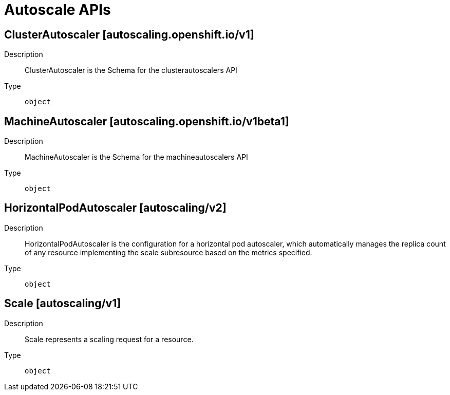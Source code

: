 // Automatically generated by 'openshift-apidocs-gen'. Do not edit.
:_mod-docs-content-type: ASSEMBLY
[id="autoscale-apis"]
= Autoscale APIs


== ClusterAutoscaler [autoscaling.openshift.io/v1]

Description::
+
--
ClusterAutoscaler is the Schema for the clusterautoscalers API
--

Type::
  `object`

== MachineAutoscaler [autoscaling.openshift.io/v1beta1]

Description::
+
--
MachineAutoscaler is the Schema for the machineautoscalers API
--

Type::
  `object`

== HorizontalPodAutoscaler [autoscaling/v2]

Description::
+
--
HorizontalPodAutoscaler is the configuration for a horizontal pod autoscaler, which automatically manages the replica count of any resource implementing the scale subresource based on the metrics specified.
--

Type::
  `object`

== Scale [autoscaling/v1]

Description::
+
--
Scale represents a scaling request for a resource.
--

Type::
  `object`

